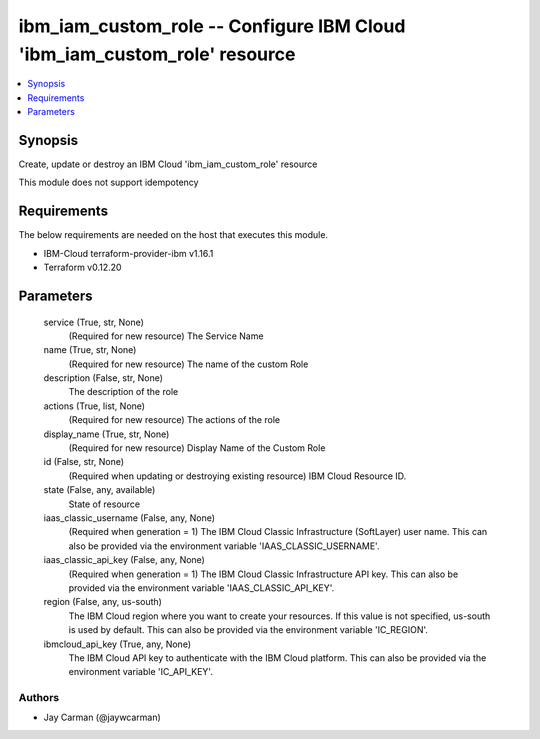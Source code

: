 
ibm_iam_custom_role -- Configure IBM Cloud 'ibm_iam_custom_role' resource
=========================================================================

.. contents::
   :local:
   :depth: 1


Synopsis
--------

Create, update or destroy an IBM Cloud 'ibm_iam_custom_role' resource

This module does not support idempotency



Requirements
------------
The below requirements are needed on the host that executes this module.

- IBM-Cloud terraform-provider-ibm v1.16.1
- Terraform v0.12.20



Parameters
----------

  service (True, str, None)
    (Required for new resource) The Service Name


  name (True, str, None)
    (Required for new resource) The name of the custom Role


  description (False, str, None)
    The description of the role


  actions (True, list, None)
    (Required for new resource) The actions of the role


  display_name (True, str, None)
    (Required for new resource) Display Name of the Custom Role


  id (False, str, None)
    (Required when updating or destroying existing resource) IBM Cloud Resource ID.


  state (False, any, available)
    State of resource


  iaas_classic_username (False, any, None)
    (Required when generation = 1) The IBM Cloud Classic Infrastructure (SoftLayer) user name. This can also be provided via the environment variable 'IAAS_CLASSIC_USERNAME'.


  iaas_classic_api_key (False, any, None)
    (Required when generation = 1) The IBM Cloud Classic Infrastructure API key. This can also be provided via the environment variable 'IAAS_CLASSIC_API_KEY'.


  region (False, any, us-south)
    The IBM Cloud region where you want to create your resources. If this value is not specified, us-south is used by default. This can also be provided via the environment variable 'IC_REGION'.


  ibmcloud_api_key (True, any, None)
    The IBM Cloud API key to authenticate with the IBM Cloud platform. This can also be provided via the environment variable 'IC_API_KEY'.













Authors
~~~~~~~

- Jay Carman (@jaywcarman)

